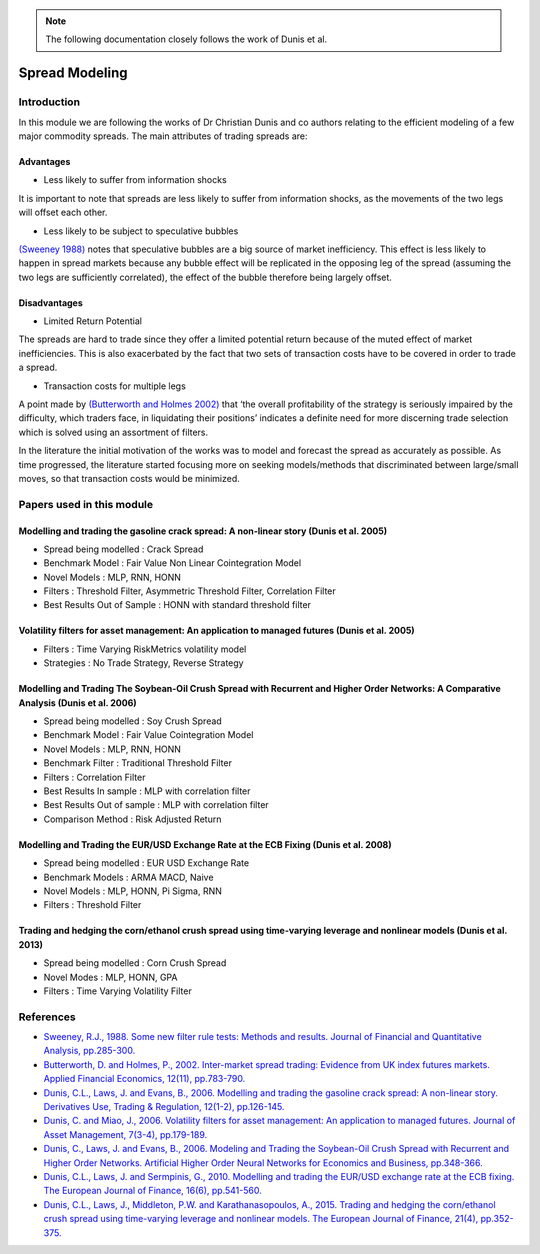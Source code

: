 .. _ml_approach-spread_modeling:

.. note::
   The following documentation closely follows the work of Dunis et al.

===============
Spread Modeling
===============

Introduction
############

In this module we are following the works of Dr Christian Dunis and co authors relating to
the efficient modeling of a few major commodity spreads. The main attributes of trading spreads
are:

Advantages 
**********

- Less likely to suffer from information shocks

It is important to note that spreads are less likely to suffer from information shocks, 
as the movements of the two legs  will offset each other.

- Less likely to be subject to speculative bubbles

`(Sweeney 1988) <https://www.jstor.org/stable/2331068>`_ notes that speculative bubbles are a big source of market 
inefficiency. This effect is less likely to happen in spread markets because any
bubble effect will be replicated in the opposing leg of the spread (assuming
the two legs are sufficiently correlated), the effect of the bubble therefore being
largely offset. 

Disadvantages
*************

- Limited Return Potential

The spreads are hard to trade since they offer a limited potential return because of the muted
effect of market inefficiencies. This is also exacerbated by the fact that two sets of transaction costs
have to be covered in order to trade a spread. 

- Transaction costs for multiple legs

A point made by `(Butterworth and Holmes 2002) <https://www.tandfonline.com/doi/abs/10.1080/09603100110044236>`_ that ‘the overall profitability
of the strategy is seriously impaired by the difficulty, which traders face, in liquidating
their positions’ indicates a definite need for more discerning trade selection which is 
solved using an assortment of filters.

In the literature the initial motivation of the works was to model and forecast the spread
as accurately as possible. As time progressed, the literature started focusing more on
seeking models/methods that discriminated between large/small moves, so that transaction
costs would be minimized.

Papers used in this module
##########################

Modelling and trading the gasoline crack spread: A non-linear story (Dunis et al. 2005)
*********************************************************************************************
- Spread being modelled : Crack Spread
- Benchmark Model : Fair Value Non Linear Cointegration Model
- Novel Models : MLP, RNN, HONN
- Filters : Threshold Filter, Asymmetric Threshold Filter, Correlation Filter
- Best Results Out of Sample : HONN with standard threshold filter

Volatility filters for asset management: An application to managed futures (Dunis et al. 2005)
****************************************************************************************************
- Filters : Time Varying RiskMetrics volatility model
- Strategies : No Trade Strategy, Reverse Strategy

Modelling and Trading The Soybean-Oil Crush Spread with Recurrent and Higher Order Networks: A Comparative Analysis (Dunis et al. 2006)
****************************************************************************************************************************************
- Spread being modelled : Soy Crush Spread
- Benchmark Model : Fair Value Cointegration Model
- Novel Models : MLP, RNN, HONN
- Benchmark Filter : Traditional Threshold Filter
- Filters : Correlation Filter
- Best Results In sample : MLP with correlation filter
- Best Results Out of sample : MLP with correlation filter 
- Comparison Method : Risk Adjusted Return

Modelling and Trading the EUR/USD Exchange Rate at the ECB Fixing (Dunis et al. 2008)
*************************************************************************************
- Spread being modelled : EUR USD Exchange Rate
- Benchmark Models : ARMA MACD, Naive
- Novel Models : MLP, HONN, Pi Sigma, RNN
- Filters : Threshold Filter 

Trading and hedging the corn/ethanol crush spread using time-varying leverage and nonlinear models (Dunis et al. 2013)
**********************************************************************************************************************
- Spread being modelled : Corn Crush Spread
- Novel Modes : MLP, HONN, GPA
- Filters : Time Varying Volatility Filter 

References
##########

* `Sweeney, R.J., 1988. Some new filter rule tests: Methods and results. Journal of Financial and Quantitative Analysis, pp.285-300. <https://www.jstor.org/stable/2331068>`_

* `Butterworth, D. and Holmes, P., 2002. Inter-market spread trading: Evidence from UK index futures markets. Applied Financial Economics, 12(11), pp.783-790. <https://www.tandfonline.com/doi/abs/10.1080/09603100110044236>`_

* `Dunis, C.L., Laws, J. and Evans, B., 2006. Modelling and trading the gasoline crack spread: A non-linear story. Derivatives Use, Trading & Regulation, 12(1-2), pp.126-145. <https://link.springer.com/article/10.1057/palgrave.dutr.1840046>`__

* `Dunis, C. and Miao, J., 2006. Volatility filters for asset management: An application to managed futures. Journal of Asset Management, 7(3-4), pp.179-189. <https://link.springer.com/article/10.1057/palgrave.jam.2240212>`_

* `Dunis, C., Laws, J. and Evans, B., 2006. Modeling and Trading the Soybean-Oil Crush Spread with Recurrent and Higher Order Networks. Artificial Higher Order Neural Networks for Economics and Business, pp.348-366. <https://pdfs.semanticscholar.org/ccc6/d7bb5f591aba83cc191096d18ad78f881347.pdf>`_

* `Dunis, C.L., Laws, J. and Sermpinis, G., 2010. Modelling and trading the EUR/USD exchange rate at the ECB fixing. The European Journal of Finance, 16(6), pp.541-560. <https://www.tandfonline.com/doi/abs/10.1080/13518470903037771>`_

* `Dunis, C.L., Laws, J., Middleton, P.W. and Karathanasopoulos, A., 2015. Trading and hedging the corn/ethanol crush spread using time-varying leverage and nonlinear models. The European Journal of Finance, 21(4), pp.352-375. <https://www.tandfonline.com/doi/abs/10.1080/1351847X.2013.830140>`_